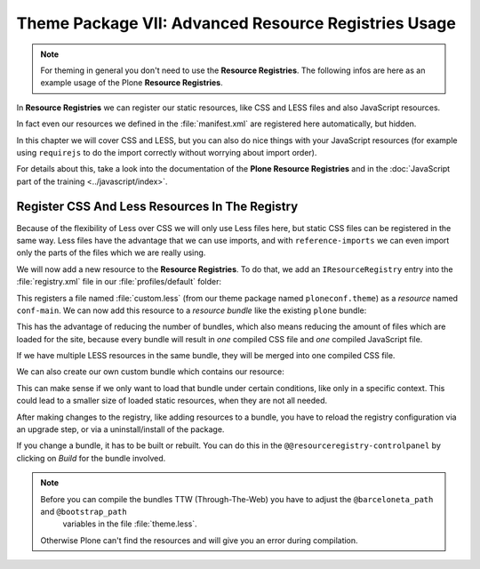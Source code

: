 =====================================================
Theme Package VII: Advanced Resource Registries Usage
=====================================================

.. note::

   For theming in general you don't need to use the **Resource Registries**.
   The following infos are here as an example usage of the Plone **Resource Registries**.

In **Resource Registries** we can register our static resources, like CSS and LESS files and also JavaScript resources.

In fact even our resources we defined in the :file:`manifest.xml` are registered here automatically, but hidden.

In this chapter we will cover CSS and LESS, but you can also do nice things with your JavaScript resources
(for example using ``requirejs`` to do the import correctly without worrying about import order).

For details about this, take a look into the documentation of the **Plone Resource Registries** and
in the :doc:`JavaScript part of the training <../javascript/index>`.


Register CSS And Less Resources In The Registry
===============================================

Because of the flexibility of Less over CSS we will only use Less files here, but static CSS files can be registered in the same way.
Less files have the advantage that we can use imports, and with ``reference-imports`` we can even import only the parts of the files which we are really using.

We will now add a new resource to the **Resource Registries**.
To do that, we add an ``IResourceRegistry`` entry into the :file:`registry.xml` file in our :file:`profiles/default` folder:

.. code-block:: xml
   :emphasize-lines: 3-8

   <?xml version="1.0"?>
   <registry>
     <records prefix="plone.resources/conf-main"
              interface='Products.CMFPlone.interfaces.IResourceRegistry'>
       <value key="css">
         <element>++theme++ploneconf-theme/less/custom.less</element>
       </value>
     </records>
   </registry>

This registers a file named :file:`custom.less` (from our theme package named ``ploneconf.theme``) as a *resource* named ``conf-main``.
We can now add this resource to a *resource bundle* like the existing ``plone`` bundle:

.. code-block:: xml
   :emphasize-lines: 10-16

   <?xml version="1.0"?>
   <registry>
     <records prefix="plone.resources/conf-main"
              interface='Products.CMFPlone.interfaces.IResourceRegistry'>
       <value key="css">
         <element>++theme++ploneconf-theme/less/custom.less</element>
       </value>
     </records>

     <!-- Bundle definition -->
     <records prefix="plone.bundles/plone"
              interface='Products.CMFPlone.interfaces.IBundleRegistry'>
       <value key="resources" purge="false">
         <element>conf-main</element>
       </value>
     </records>
   </registry>

This has the advantage of reducing the number of bundles, which also means reducing the amount of files which are loaded for the site,
because every bundle will result in *one* compiled CSS file and *one* compiled JavaScript file.

If we have multiple LESS resources in the same bundle, they will be merged into one compiled CSS file.

We can also create our own custom bundle which contains our resource:

.. code-block:: xml
   :emphasize-lines: 10-20

   <?xml version="1.0"?>
   <registry>
     <records prefix="plone.resources/conf-main"
              interface='Products.CMFPlone.interfaces.IResourceRegistry'>
       <value key="css">
         <element>++theme++ploneconf-theme/less/custom.less</element>
       </value>
     </records>

     <!-- Bundle definition -->
     <records prefix="plone.bundles/plone"
              interface='Products.CMFPlone.interfaces.IBundleRegistry'>
       <value key="resources" purge="false">
         <element>conf-main</element>
       </value>
       <value key="enabled">True</value>
       <value key="compile">True</value>
       <value key="csscompilation">++theme++ploneconf-theme/less/custom.css</value>
       <value key="last_compilation"></value>
     </records>
   </registry>

This can make sense if we only want to load that bundle under certain conditions, like only in a specific context.
This could lead to a smaller size of loaded static resources, when they are not all needed.

After making changes to the registry, like adding resources to a bundle, you have to reload the registry configuration via an upgrade step,
or via a uninstall/install of the package.

If you change a bundle, it has to be built or rebuilt.
You can do this in the ``@@resourceregistry-controlpanel`` by clicking on *Build* for the bundle involved.

.. note::

   Before you can compile the bundles TTW (Through-The-Web) you have to adjust the ``@barceloneta_path`` and ``@bootstrap_path``
    variables in the file :file:`theme.less`.

   Otherwise Plone can't find the resources and will give you an error during compilation.

   .. code-block:: less
      :emphasize-lines: 1,4

      @barceloneta_path: "../barceloneta/less";
      ...
      // import bootstrap files:
      @bootstrap_path: "../node_modules/bootstrap/less";
